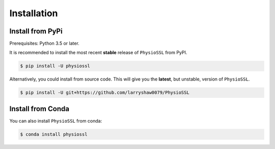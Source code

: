 ************
Installation
************

Install from PyPi
-----------------

Prerequisites: Python 3.5 or later.

It is recommended to install the most recent **stable** release of ``PhysioSSL`` from PyPI.

.. code-block:: console

    $ pip install -U physiossl


Alternatively, you could install from source code. This will give you the **latest**, but unstable, version of ``PhysioSSL``.

.. code-block:: console

    $ pip install -U git+https://github.com/larryshaw0079/PhysioSSL


Install from Conda
--------------------

You can also install ``PhysioSSL`` from conda:

.. code-block:: console

    $ conda install physiossl
